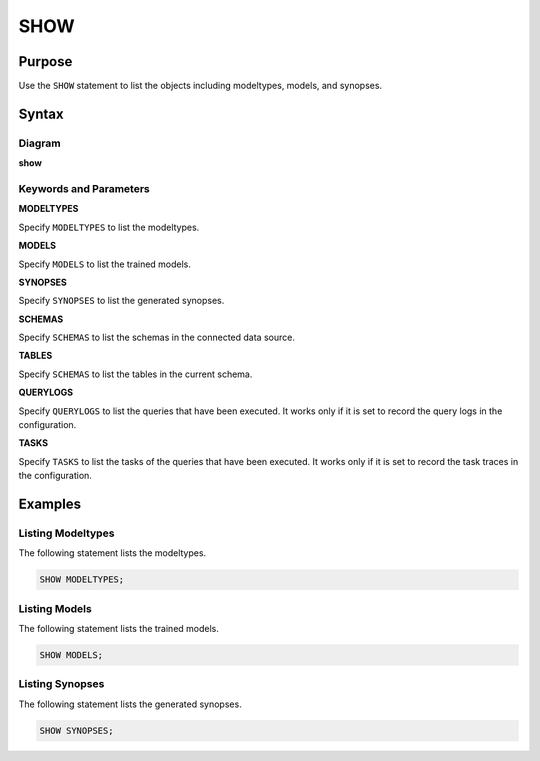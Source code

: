 SHOW
====

Purpose
-------

Use the ``SHOW`` statement to list the objects including modeltypes, models, and synopses.

Syntax
------

Diagram
~~~~~~~

**show**

.. only:: html

  .. raw:: html

    <embed type="image/svg+xml" src="../_static/rrd/show.rrd.svg"/>

.. only:: latex

  .. image:: ../_static/rrd/show.rrd.*


Keywords and Parameters
~~~~~~~~~~~~~~~~~~~~~~~

**MODELTYPES**

Specify ``MODELTYPES`` to list the modeltypes.

**MODELS**

Specify ``MODELS`` to list the trained models.

**SYNOPSES**

Specify ``SYNOPSES`` to list the generated synopses.

**SCHEMAS**

Specify ``SCHEMAS`` to list the schemas in the connected data source.

**TABLES**

Specify ``SCHEMAS`` to list the tables in the current schema.

**QUERYLOGS**

Specify ``QUERYLOGS`` to list the queries that have been executed. It works only if it is set to record the query logs in the configuration.

**TASKS**

Specify ``TASKS`` to list the tasks of the queries that have been executed. It works only if it is set to record the task traces in the configuration.


Examples
--------

Listing Modeltypes
~~~~~~~~~~~~~~~~~~

The following statement lists the modeltypes.

.. code-block:: console

  SHOW MODELTYPES;

Listing Models
~~~~~~~~~~~~~~

The following statement lists the trained models.

.. code-block:: console

  SHOW MODELS;

Listing Synopses
~~~~~~~~~~~~~~~~

The following statement lists the generated synopses.

.. code-block:: console

  SHOW SYNOPSES;
